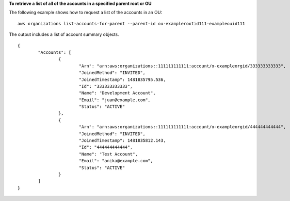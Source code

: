 **To retrieve a list of all of the accounts in a specified parent root or OU**

The following example shows how to request a list of the accounts in an OU: ::

	aws organizations list-accounts-for-parent --parent-id ou-examplerootid111-exampleouid111

The output includes a list of account summary objects. ::
  
	{
		"Accounts": [
			{
				"Arn": "arn:aws:organizations::111111111111:account/o-exampleorgid/333333333333",
				"JoinedMethod": "INVITED",
				"JoinedTimestamp": 1481835795.536,
				"Id": "333333333333",
				"Name": "Development Account",
				"Email": "juan@example.com",
				"Status": "ACTIVE"
			},
			{
				"Arn": "arn:aws:organizations::111111111111:account/o-exampleorgid/444444444444",
				"JoinedMethod": "INVITED",
				"JoinedTimestamp": 1481835812.143,
				"Id": "444444444444",
				"Name": "Test Account",
				"Email": "anika@example.com",
				"Status": "ACTIVE"
			}
		]
	}